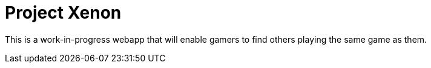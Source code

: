 = Project Xenon

This is a work-in-progress webapp that will enable gamers to find others
playing the same game as them.
